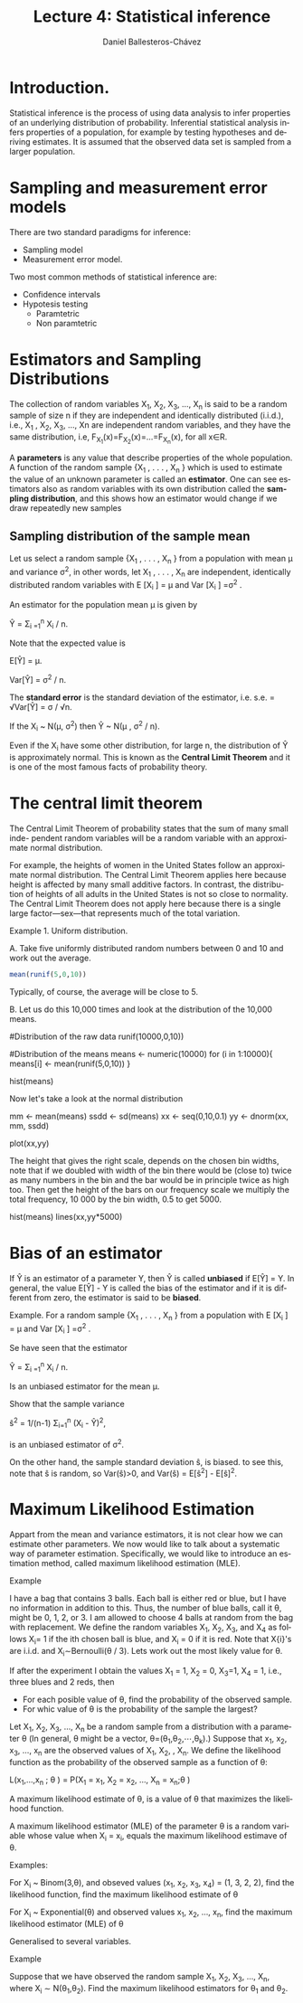 #+title: Lecture 4: Statistical inference
#+author: Daniel Ballesteros-Chávez
#+language: en
#+select_tags: export
#+exclude_tags: noexport
#+creator: Emacs 26.1 (Org mode 9.3.6)
#+PROPERTY: header-args :R+ :exports both
#+PROPERTY: header-args :R+ :session *R*


* Introduction.

Statistical inference is the process of using data analysis to infer
properties of an underlying distribution of probability. Inferential
statistical analysis infers properties of a population, for example by
testing hypotheses and deriving estimates. It is assumed that the
observed data set is sampled from a larger population.

* Sampling and measurement error models

There are two standard paradigms for inference:

+ Sampling model
+ Measurement error model.


Two most common methods of statistical inference are:

+ Confidence intervals
+ Hypotesis testing
  + Paramtetric
  + Non paramtetric



* Estimators and Sampling Distributions

The collection of random variables X_{1}, X_{2}, X_{3}, ..., X_{n} is said to be a random sample of size n
if they are independent and identically distributed (i.i.d.), i.e.,
X_{1} , X_{2}, X_{3}, ..., Xn are independent random variables, and
they have the same distribution, i.e,
F_{X_1}(x)=F_{X_{2}}(x)=...=F_{X_{n}}(x), for all x∈R.


A *parameters* is any value that describe properties of the whole population.    
A function of the random sample {X_{1} , . . . , X_{n} } which is used to estimate the value of
an unknown parameter is called an *estimator*. One can see estimators also as random variables with its own distribution called the *sampling distribution*, and this shows how an estimator would change if we draw repeatedly new samples


** Sampling distribution of the sample mean

Let us select a random sample {X_{1} , . . . , X_{n} } from a population with mean μ and variance σ^{2}, in other words, let
X_{1} , . . . , X_{n} are independent, identically distributed random variables with E [X_{i} ] = μ and Var [X_{i} ] =σ^{2} .


An estimator for the population mean \mu is given by 


Ŷ = \Sigma_{i =1}^{n} X_{i} / n.


Note that the expected value is 


E[Ŷ] = \mu.


Var[Ŷ]  = \sigma^{2} / n.


The *standard error* is the standard deviation of the estimator, i.e. s.e. =  √Var[Ŷ] = \sigma / √n.


If the X_{i} ~ N(\mu, \sigma^{2}) then Ŷ ~ N(\mu , \sigma^{2} / n).


Even if the X_{i} have some other distribution, for large n, the distribution of Ŷ is
approximately normal. This is known as the *Central Limit Theorem* and it is one of the
most famous facts of probability theory.

* The central limit theorem

The Central Limit Theorem of probability states that the sum of many small inde-
pendent random variables will be a random variable with an approximate normal distribution.


For example, the heights of women in the United States follow an approximate
normal distribution. The Central Limit Theorem applies here because height is
affected by many small additive factors. In contrast, the distribution of heights
of all adults in the United States is not so close to normality. The Central Limit
Theorem does not apply here because there is a single large factor—sex—that
represents much of the total variation.

Example 1. Uniform distribution. 

A. Take five uniformly distributed random numbers between 0 and 10 and work out the
average.

#+begin_src R
mean(runif(5,0,10))
#+end_src

#+RESULTS:
: 3.94939380558208

Typically, of course, the average will be close to 5.

B. Let us do this 10,000 times and look at the distribution of the 10,000
means.

#+begin_example R

#Distribution of the raw data
runif(10000,0,10))

#Distribution of the means
means <- numeric(10000)
for (i in 1:10000){
means[i] <- mean(runif(5,0,10))
}

hist(means)
#+end_example

Now let's take a look at the normal distribution

#+begin_example R
mm  <- mean(means)
ssdd <-  sd(means)
xx  <-  seq(0,10,0.1)
yy  <-  dnorm(xx, mm, ssdd)

plot(xx,yy)
#+end_example

The height that gives the right scale, depends on the chosen bin widths, note that if we doubled with width of the bin there would be (close to) twice
as many numbers in the bin and the bar would be in principle twice as high too. Then get the height of the bars
on our frequency scale we multiply the total frequency, 10 000 by the bin width, 0.5 to get 5000.

#+begin_example R
hist(means)
lines(xx,yy*5000)
#+end_example

* Bias of an estimator

If Ŷ is an estimator of a parameter Y, then Ŷ is called *unbiased* if E[Ŷ] = Y. In general, the value
E[Ŷ] - Y is called the bias of the estimator and if it is different from zero, the estimator is said to be *biased*.


Example. For a random sample {X_{1} , . . . , X_{n} } from a population with E [X_{i} ] = μ and Var [X_{i} ] =σ^{2} .

Se have seen that the estimator

Ŷ = \Sigma_{i =1}^{n} X_{i} / n.

Is an unbiased estimator for the mean \mu.

Show that the sample variance

ŝ^2 = 1/(n-1) \Sigma_{i=1}^{n} (X_{i} - Ŷ)^{2},

is an unbiased estimator of \sigma^{2}.

On the other hand, the sample standard deviation ŝ, is biased.
to see this, note that ŝ is random, so Var(ŝ)>0, and 
Var(ŝ) = E[ŝ^{2}] - E[ŝ]^{2}.


* Maximum Likelihood Estimation

Appart from the mean and variance estimators, it is not clear how we can estimate other parameters. 
We now would like to talk about a systematic way of parameter estimation. 
Specifically, we would like to introduce an estimation method, called maximum likelihood estimation (MLE). 

Example

I have a bag that contains 3 balls. Each ball is either red or blue,
but I have no information in addition to this. Thus, the number of
blue balls, call it θ, might be 0, 1, 2, or 3. I am allowed to choose
4 balls at random from the bag with replacement. We define the random
variables X_{1}, X_{2}, X_{3}, and X_{4}
as follows
X_{i}= 1 if the ith chosen ball is blue, and X_{i} = 0 if it is red.
Note that X{i}'s are i.i.d. and X_{i}∼Bernoulli(\theta / 3). Lets work out the most likely value for
\theta.


If after the experiment I obtain the values X_{1} = 1, X_{2} = 0, X_{3}=1, X_{4} = 1, i.e., three blues and 2 reds, then 
+ For each posible value of \theta, find the probability of the observed sample.
+ For whic value of \theta is the probability of the sample the largest?


 Let X_{1}, X_{2}, X_{3}, ..., X_{n} be a random sample from a distribution with a
 parameter θ (In general, θ might be a vector, θ=(θ_{1},θ_{2},⋯,θ_{k}).)
 Suppose that x_{1}, x_{2}, x_{3}, ..., x_{n} are the observed values of X_{1}, X_{2},
, X_{n}. We define the
 likelihood function as the probability of the observed sample as a
 function of θ:

L(x_{1},...,x_{n} ; \theta ) = P(X_{1} = x_{1}, X_{2} = x_{2}, ..., X_{n} = x_{n};\theta )

A maximum likelihood estimate of θ, is a value of θ that maximizes the likelihood function.

A maximum likelihood estimator (MLE) of the parameter θ is a random variable whose value when
X_{i} = x_{i}, equals the maximum likelihood estimave of \theta.


Examples:

For X_{i} ~ Binom(3,\theta), and obseved values (x_{1}, x_{2}, x_{3},
x_{4}) = (1, 3, 2, 2), find the likelihood function, find the maximum
likelihood estimate of θ


For X_{i} ~ Exponential(\theta) and observed values x_{1}, x_{2}, ..., x_{n}, find the maximum likelihood estimator (MLE) of θ


Generalised to several variables.

Example 

Suppose that we have observed the random sample X_{1}, X_{2}, X_{3},
..., X_{n}, where X_{i} ∼ N(θ_{1},θ_{2}). Find the maximum likelihood
estimators for θ_{1} and θ_{2}.



